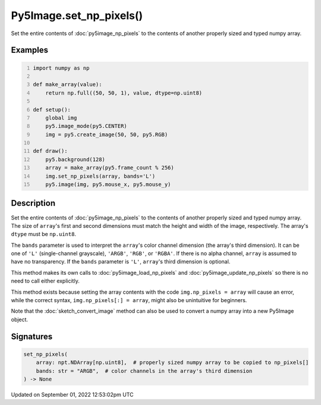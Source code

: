 Py5Image.set_np_pixels()
========================

Set the entire contents of :doc:`py5image_np_pixels` to the contents of another properly sized and typed numpy array.

Examples
--------

.. raw:: html

    <div class="example-table">

.. raw:: html

    <div class="example-row"><div class="example-cell-image">

.. raw:: html

    </div><div class="example-cell-code">

.. code:: python
    :number-lines:

    import numpy as np

    def make_array(value):
        return np.full((50, 50, 1), value, dtype=np.uint8)

    def setup():
        global img
        py5.image_mode(py5.CENTER)
        img = py5.create_image(50, 50, py5.RGB)

    def draw():
        py5.background(128)
        array = make_array(py5.frame_count % 256)
        img.set_np_pixels(array, bands='L')
        py5.image(img, py5.mouse_x, py5.mouse_y)

.. raw:: html

    </div></div>

.. raw:: html

    </div>

Description
-----------

Set the entire contents of :doc:`py5image_np_pixels` to the contents of another properly sized and typed numpy array. The size of ``array``'s first and second dimensions must match the height and width of the image, respectively. The array's ``dtype`` must be ``np.uint8``.

The ``bands`` parameter is used to interpret the ``array``'s color channel dimension (the array's third dimension). It can be one of ``'L'`` (single-channel grayscale), ``'ARGB'``, ``'RGB'``, or ``'RGBA'``. If there is no alpha channel, ``array`` is assumed to have no transparency. If the ``bands`` parameter is ``'L'``, ``array``'s third dimension is optional.

This method makes its own calls to :doc:`py5image_load_np_pixels` and :doc:`py5image_update_np_pixels` so there is no need to call either explicitly.

This method exists because setting the array contents with the code ``img.np_pixels = array`` will cause an error, while the correct syntax, ``img.np_pixels[:] = array``, might also be unintuitive for beginners.

Note that the :doc:`sketch_convert_image` method can also be used to convert a numpy array into a new Py5Image object.

Signatures
----------

.. code:: python

    set_np_pixels(
        array: npt.NDArray[np.uint8],  # properly sized numpy array to be copied to np_pixels[]
        bands: str = "ARGB",  # color channels in the array's third dimension
    ) -> None
Updated on September 01, 2022 12:53:02pm UTC

